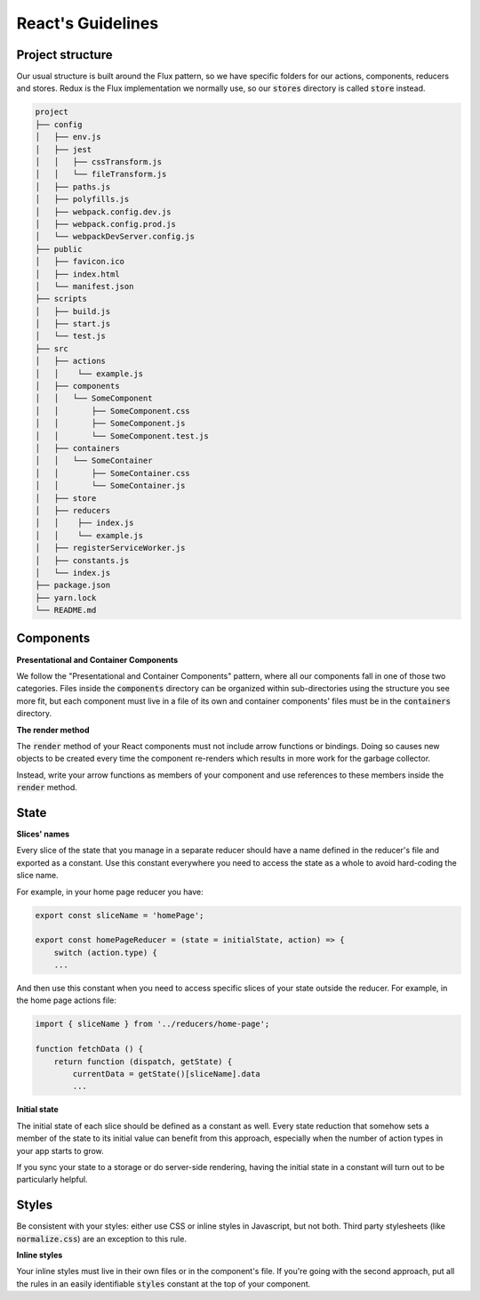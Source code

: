 React's Guidelines
------------------

Project structure
=================

Our usual structure is built around the Flux pattern, so we have specific
folders for our actions, components, reducers and stores. Redux is the Flux
implementation we normally use, so our :code:`stores` directory is called 
:code:`store` instead.

.. code:: bash

    project
    ├── config
    │   ├── env.js
    │   ├── jest
    │   │   ├── cssTransform.js
    │   │   └── fileTransform.js
    │   ├── paths.js
    │   ├── polyfills.js
    │   ├── webpack.config.dev.js
    │   ├── webpack.config.prod.js
    │   └── webpackDevServer.config.js
    ├── public
    │   ├── favicon.ico
    │   ├── index.html
    │   └── manifest.json
    ├── scripts
    │   ├── build.js
    │   ├── start.js
    │   └── test.js
    ├── src
    │   ├── actions
    │   │    └── example.js
    │   ├── components
    │   │   └── SomeComponent
    │   │       ├── SomeComponent.css
    │   │       ├── SomeComponent.js
    │   │       └── SomeComponent.test.js
    │   ├── containers
    │   │   └── SomeContainer
    │   │       ├── SomeContainer.css
    │   │       └── SomeContainer.js
    │   ├── store
    │   ├── reducers
    │   │    ├── index.js
    │   │    └── example.js
    │   ├── registerServiceWorker.js
    │   ├── constants.js
    │   └── index.js
    ├── package.json
    ├── yarn.lock
    └── README.md
    
    
Components
==========

**Presentational and Container Components**

We follow the "Presentational and Container Components" pattern, where all our
components fall in one of those two categories. Files inside the 
:code:`components` directory can be organized within sub-directories using
the structure you see more fit, but each component must live in a file of its 
own and container components' files must be in the :code:`containers` directory.

**The render method**

The :code:`render` method of your React components must not include arrow 
functions or bindings. Doing so causes new objects to be created every time
the component re-renders which results in more work for the garbage collector.

Instead, write your arrow functions as members of your component and use
references to these members inside the :code:`render` method.

State
=====

**Slices' names**

Every slice of the state that you manage in a separate reducer should have a
name defined in the reducer's file and exported as a constant. Use this 
constant everywhere you need to access the state as a whole to avoid 
hard-coding the slice name.

For example, in your home page reducer you have:

.. code:: javascript

    export const sliceName = 'homePage';
    
    export const homePageReducer = (state = initialState, action) => {
        switch (action.type) {
        ...
        
And then use this constant when you need to access specific slices of your
state outside the reducer. For example, in the home page actions file:

.. code:: javascript

    import { sliceName } from '../reducers/home-page';
    
    function fetchData () {
        return function (dispatch, getState) {
            currentData = getState()[sliceName].data
            ...
            
**Initial state**

The initial state of each slice should be defined as a constant as well. Every
state reduction that somehow sets a member of the state to its initial value
can benefit from this approach, especially when the number of action types in
your app starts to grow.

If you sync your state to a storage or do server-side rendering, having the
initial state in a constant will turn out to be particularly helpful.

Styles
======

Be consistent with your styles: either use CSS or inline styles in Javascript,
but not both. Third party stylesheets (like :code:`normalize.css`) are an
exception to this rule.

**Inline styles**

Your inline styles must live in their own files or in the component's file. If
you're going with the second approach, put all the rules in an easily 
identifiable :code:`styles` constant at the top of your component.

